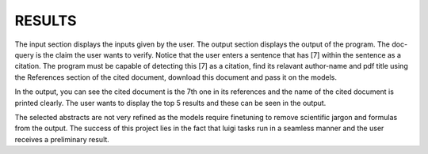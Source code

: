 RESULTS
*******

.. image:: ../images/input.png

The input section displays the inputs given by the user. The output section displays the output of the program.
The doc-query is the claim the user wants to verify. Notice that the user enters a sentence that has [7] within the sentence as a citation. The program must be capable of detecting this [7] as a citation, find its relavant author-name and pdf title using the References section of the cited document, download this document and pass it on the models.

.. image:: ../images/output.png

In the output, you can see the cited document is the 7th one in its references and the name of the cited document is printed clearly.
The user wants to display the top 5 results and these can be seen in the output.

The selected abstracts are not very refined as the models require finetuning to remove scientific jargon and formulas from the output.
The success of this project lies in the fact that luigi tasks run in a seamless manner and the user receives a preliminary result.
